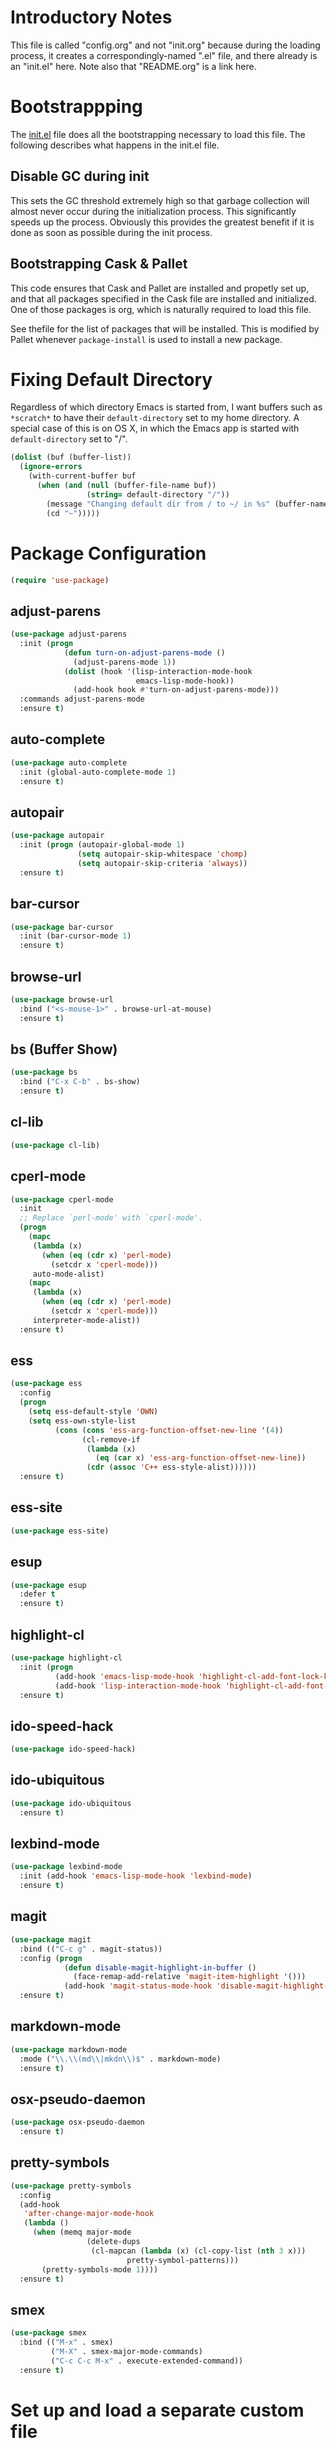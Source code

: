 * Introductory Notes

This file is called "config.org" and not "init.org" because during the
loading process, it creates a correspondingly-named ".el" file, and
there already is an "init.el" here. Note also that "README.org" is a
link here.

* Bootstrappping
The [[file:init.el][init.el]] file does all the bootstrapping necessary to load this
file. The following describes what happens in the init.el file.
** Disable GC during init
This sets the GC threshold extremely high so that garbage collection
will almost never occur during the initialization process. This
significantly speeds up the process. Obviously this provides the
greatest benefit if it is done as soon as possible during the init
process.
** Bootstrapping Cask & Pallet
This code ensures that Cask and Pallet are installed and propetly set
up, and that all packages specified in the Cask file are installed and
initialized. One of those packages is org, which is naturally required
to load this file.

See thefile for the list of packages that will be
installed. This is modified by Pallet whenever =package-install= is
used to install a new package.
* Fixing Default Directory
  Regardless of which directory Emacs is started from, I want buffers
  such as =*scratch*= to have their =default-directory= set to my home
  directory. A special case of this is on OS X, in which the Emacs app
  is started with =default-directory= set to "/".
  
  #+BEGIN_SRC emacs-lisp
    (dolist (buf (buffer-list))
      (ignore-errors
        (with-current-buffer buf
          (when (and (null (buffer-file-name buf))
                     (string= default-directory "/"))
            (message "Changing default dir from / to ~/ in %s" (buffer-name buf))
            (cd "~")))))
  #+END_SRC

* Package Configuration

  #+BEGIN_SRC emacs-lisp
    (require 'use-package)
  #+END_SRC

** adjust-parens

   #+BEGIN_SRC emacs-lisp
     (use-package adjust-parens
       :init (progn
                 (defun turn-on-adjust-parens-mode ()
                   (adjust-parens-mode 1))
                 (dolist (hook '(lisp-interaction-mode-hook
                                 emacs-lisp-mode-hook))
                   (add-hook hook #'turn-on-adjust-parens-mode)))
       :commands adjust-parens-mode
       :ensure t)
   #+END_SRC

** auto-complete

   #+BEGIN_SRC emacs-lisp
     (use-package auto-complete
       :init (global-auto-complete-mode 1)
       :ensure t)
   #+END_SRC

** autopair

   #+BEGIN_SRC emacs-lisp
     (use-package autopair
       :init (progn (autopair-global-mode 1)
                    (setq autopair-skip-whitespace 'chomp)
                    (setq autopair-skip-criteria 'always))
       :ensure t)
   #+END_SRC

** bar-cursor

   #+BEGIN_SRC emacs-lisp
     (use-package bar-cursor
       :init (bar-cursor-mode 1)
       :ensure t)
   #+END_SRC

** browse-url

   #+BEGIN_SRC emacs-lisp
     (use-package browse-url
       :bind ("<s-mouse-1>" . browse-url-at-mouse)
       :ensure t)
   #+END_SRC

** bs (Buffer Show)

   #+BEGIN_SRC emacs-lisp
     (use-package bs
       :bind ("C-x C-b" . bs-show)
       :ensure t)
   #+END_SRC

** cl-lib

   #+BEGIN_SRC emacs-lisp
     (use-package cl-lib)
   #+END_SRC

** cperl-mode

   #+BEGIN_SRC emacs-lisp
     (use-package cperl-mode
       :init 
       ;; Replace `perl-mode' with `cperl-mode'.
       (progn
         (mapc 
          (lambda (x) 
            (when (eq (cdr x) 'perl-mode)
              (setcdr x 'cperl-mode)))
          auto-mode-alist)
         (mapc 
          (lambda (x) 
            (when (eq (cdr x) 'perl-mode)
              (setcdr x 'cperl-mode)))
          interpreter-mode-alist))
       :ensure t)
   #+END_SRC

** ess

   #+BEGIN_SRC emacs-lisp
     (use-package ess
       :config
       (progn
         (setq ess-default-style 'OWN)
         (setq ess-own-style-list
               (cons (cons 'ess-arg-function-offset-new-line '(4))
                     (cl-remove-if
                      (lambda (x)
                        (eq (car x) 'ess-arg-function-offset-new-line))
                      (cdr (assoc 'C++ ess-style-alist))))))
       :ensure t)
   #+END_SRC

** ess-site

   #+BEGIN_SRC emacs-lisp
     (use-package ess-site)
   #+END_SRC

** esup

   #+BEGIN_SRC emacs-lisp
     (use-package esup 
       :defer t
       :ensure t)
   #+END_SRC

** highlight-cl

   #+BEGIN_SRC emacs-lisp
     (use-package highlight-cl
       :init (progn
               (add-hook 'emacs-lisp-mode-hook 'highlight-cl-add-font-lock-keywords)
               (add-hook 'lisp-interaction-mode-hook 'highlight-cl-add-font-lock-keywords))
       :ensure t)
   #+END_SRC

** ido-speed-hack

   #+BEGIN_SRC emacs-lisp
     (use-package ido-speed-hack)
   #+END_SRC

** ido-ubiquitous

   #+BEGIN_SRC emacs-lisp
     (use-package ido-ubiquitous
       :ensure t)    
   #+END_SRC

** lexbind-mode

   #+BEGIN_SRC emacs-lisp
     (use-package lexbind-mode
       :init (add-hook 'emacs-lisp-mode-hook 'lexbind-mode)
       :ensure t)
   #+END_SRC

** magit

   #+BEGIN_SRC emacs-lisp
     (use-package magit
       :bind (("C-c g" . magit-status))
       :config (progn
                 (defun disable-magit-highlight-in-buffer () 
                   (face-remap-add-relative 'magit-item-highlight '()))
                 (add-hook 'magit-status-mode-hook 'disable-magit-highlight-in-buffer))
       :ensure t)
   #+END_SRC

** markdown-mode

   #+BEGIN_SRC emacs-lisp
     (use-package markdown-mode
       :mode ("\\.\\(md\\|mkdn\\)$" . markdown-mode)
       :ensure t)
   #+END_SRC

** osx-pseudo-daemon

   #+BEGIN_SRC emacs-lisp
     (use-package osx-pseudo-daemon
       :ensure t)
   #+END_SRC

** pretty-symbols

   #+BEGIN_SRC emacs-lisp
     (use-package pretty-symbols
       :config
       (add-hook 
        'after-change-major-mode-hook
        (lambda ()
          (when (memq major-mode
                      (delete-dups
                       (cl-mapcan (lambda (x) (cl-copy-list (nth 3 x))) 
                               pretty-symbol-patterns)))
            (pretty-symbols-mode 1))))
       :ensure t)
   #+END_SRC

** smex

   #+BEGIN_SRC emacs-lisp
     (use-package smex
       :bind (("M-x" . smex)
              ("M-X" . smex-major-mode-commands)
              ("C-c C-c M-x" . execute-extended-command))
       :ensure t)
   #+END_SRC

* Set up and load a separate custom file 
This is the file where everything set via =M-x customize= goes.

#+BEGIN_SRC emacs-lisp
  (setq custom-file (expand-file-name "custom.el" user-emacs-directory))
  (load custom-file)
#+END_SRC
* Tweaks
** Use GNU ls for =insert-directory= if possible
On OS X (and probably other platforms), "ls" may not refer to GNU
ls. If GNU ls is installed on these platforms, it is typically
installed under the name "gls" instead. So if "gls" is available, we
prefer to use it.

  #+BEGIN_SRC emacs-lisp
    (if (executable-find "gls")
        (setq insert-directory-program "gls"))
  #+END_SRC
** Use system trash bin
   TODO This is OSX-specific. Make it portable and more robust.

   #+BEGIN_SRC emacs-lisp
     (defvar trash-command "trash")
     
     (defun system-move-file-to-trash (filename)
       "Move file to OS X trash.
     
     This assumes that a program called `trash' is in your $PATH and
     that this program will, when passed a single file path as an
     argument, move that file to the trash."
       (call-process trash-command nil nil nil filename))
   #+END_SRC

** Use external mailer for bug reports
   This calls =report-emacs-bug=, then =report-emacs-insert-to-mailer=,
   then cleans up the bug buffers.

   The backquoting interpolation is used to copy the interactive form
   from =report-emacs-bug=.

   #+BEGIN_SRC emacs-lisp
     (eval
      `(defun report-emacs-bug-via-mailer (&rest args)
         "Report a bug in GNU Emacs.
     
     Prompts for bug subject. Opens external mailer."
         ,(interactive-form 'report-emacs-bug)
         (save-window-excursion
           (apply 'report-emacs-bug args)
           (report-emacs-bug-insert-to-mailer)
           (mapc (lambda (buf) 
                   (with-current-buffer buf
                     (let ((buffer-file-name nil))
                       (kill-buffer (current-buffer)))))
                 (list "*Bug Help*" (current-buffer))))))
   #+END_SRC

** Pull PATH and MANPATH from shell

   #+BEGIN_SRC emacs-lisp
     ;; TODO: make a package out of this
     ;; Pull PATH and MANPATH from the shell
     (defun parse-envvar (var-and-value)
       (let ((match-pos (string-match-p "=" var-and-value)))
         (when match-pos
           (cons (substring var-and-value 0 match-pos)
                 (substring var-and-value (1+ match-pos))))))
     
     (defun pull-env-vars-from-shell (vars)
       (when (stringp vars)
         (setq vars (list vars)))
       (let* ((output (shell-command-to-string "bash --login -c env"))
              (lines (split-string output nil t)))
         (loop for line in lines
               for (var . value) = (parse-envvar line)
               if (member var vars)
               do (setenv var value)
               and if (string= var "PATH") do
               (setq exec-path (split-string value path-separator t)))))
     
     (pull-env-vars-from-shell '("PATH" "MANPATH"))
   #+END_SRC

** Fix OSX movement keys

   #+BEGIN_SRC emacs-lisp
     ;; Match standard OSX movement keys, etc. (compensating for swapping
     ;; alt and command keys)
     (when (or (featurep 'ns) 
               (eq system-type 'darwin))
       (when (version<= "24.4.0" emacs-version)
         (warn "Update the point movement key config in init.el"))
       ;; Super is the Alt/option key
       (global-set-key (kbd "s-<left>") 'left-word)
       (global-set-key (kbd "s-<right>") 'right-word)
       (global-set-key (kbd "s-<backspace>") 'backward-kill-word)
       (global-set-key (kbd "s-<kp-delete>") 'kill-word)
       (global-set-key (kbd "s-`") 'tmm-menubar)
       ;; Meta is the command key
       (global-set-key (kbd "M-<left>") 'move-beginning-of-line)
       (global-set-key (kbd "M-<right>") 'move-end-of-line)
       (global-set-key (kbd "M-<backspace>") nil)
       (global-set-key (kbd "M-<kp-delete>") nil)
       (global-set-key (kbd "M-`") 'other-frame))
   #+END_SRC

** Tell Emacs where to find its C source code

   #+BEGIN_SRC emacs-lisp
     (setq find-function-C-source-directory "~/src/emacs/src")
   #+END_SRC

** Allow typing a sexp and then replacing it with its value

   #+BEGIN_SRC emacs-lisp
     (defun eval-replace-preceding-sexp ()
       "Replace the preceding sexp with its value."
       (interactive)
       (let ((value (eval (preceding-sexp))))
         (kill-sexp -1)
         (insert (format "%s" value))))
     (global-set-key (kbd "C-c C-e") 'eval-replace-preceding-sexp)
   #+END_SRC

** Tell =fixup-whitespace= not to delete indentation

   #+BEGIN_SRC emacs-lisp
     (defadvice fixup-whitespace (around indent-line activate)
       "Don't delete indentation; instead do correct indentation.
     
     When `fixup-whitespace' is called with the point in the
     indentation region of the line (i.e. before the first
     non-whitespace character), indent the line instead of deleting
     the indentation."
       (if (<= (current-column)
              (save-excursion
                (back-to-indentation)
                (current-column)))
           (indent-for-tab-command)
         ad-do-it))
   #+END_SRC

** Have =indent-region= indent containing defun if mark is inactive

   #+BEGIN_SRC emacs-lisp
     (defadvice indent-region (around indent-defun activate)
       "Indent containing defun if mark is not active."
       (if (and transient-mark-mode
                (not mark-active))
           (save-excursion
             (mark-defun)
             (call-interactively #'indent-region))
         ad-do-it))
   #+END_SRC

** Always indent after newline

   #+BEGIN_SRC emacs-lisp
     (global-set-key (kbd "RET") #'newline-and-indent)
   #+END_SRC

** Turn on eldoc mode in elisp modes

   #+BEGIN_SRC emacs-lisp
     (dolist (hook '(lisp-interaction-mode-hook
                     emacs-lisp-mode-hook))
        (add-hook hook #'turn-on-eldoc-mode))
   #+END_SRC

** Fix ess-roxy behavior

   #+BEGIN_SRC emacs-lisp
     (eval-after-load 'ess-roxy
       '(defadvice newline-and-indent (around ess-roxy-newline activate)
          "Insert a newline in a roxygen field."
          (cond
           ;; Not in roxy entry; do nothing
           ((not (ess-roxy-entry-p))
            ad-do-it)
           ;; Point at beginning of first line of entry; do nothing
           ((= (point) (ess-roxy-beg-of-entry))
            ad-do-it)
           ;; Otherwise: skip over roxy comment string if necessary and then
           ;; newline and then inset new roxy comment string
           (t
            (let ((point-after-roxy-string
                   (save-excursion (forward-line 0)
                                   (move-beginning-of-line nil)
                                   (point))))
              (goto-char (max (point) point-after-roxy-string)))
            ad-do-it
            (insert (concat (ess-roxy-guess-str t) " "))))))
   #+END_SRC

** Tramp remote sudo

   #+BEGIN_SRC emacs-lisp
     (require 'tramp)
     (add-to-list 'tramp-default-proxies-alist
                  '(nil "\\`root\\'" "/ssh:%h:"))
     (add-to-list 'tramp-default-proxies-alist
                  '((regexp-quote (system-name)) nil nil))
   #+END_SRC

** Function for inserting src blocks in Org Mode

   #+BEGIN_SRC emacs-lisp
     (defun org-insert-src-block (src-code-type)
       "Insert a `SRC-CODE-TYPE' type source code block in org-mode."
       (interactive
        (let ((src-code-types
               '("emacs-lisp" "python" "C" "sh" "java" "js" "clojure" "C++" "css"
                 "calc" "asymptote" "dot" "gnuplot" "ledger" "lilypond" "mscgen"
                 "octave" "oz" "plantuml" "R" "sass" "screen" "sql" "awk" "ditaa"
                 "haskell" "latex" "lisp" "matlab" "ocaml" "org" "perl" "ruby"
                 "scheme" "sqlite")))
          (list (ido-completing-read "Source code type: " src-code-types))))
       (progn
         (newline-and-indent)
         (insert (format "#+BEGIN_SRC %s\n" src-code-type))
         (newline-and-indent)
         (insert "#+END_SRC\n")
         (previous-line 2)
         (org-edit-src-code)))
   #+END_SRC

** Use conf-mode for .gitignore files

   #+BEGIN_SRC emacs-lisp
     (add-to-list 'auto-mode-alist '("\\.gitignore\\'" . conf-mode))
   #+END_SRC

* Start emacs server

  #+BEGIN_SRC emacs-lisp
    (ignore-errors (server-start))
  #+END_SRC

* Cleanup
** Kill Compile Log Buffer
Loading this config sometimes leaves a Compile Log buffer lying
around. Kill it. Also kill its associated window.

#+BEGIN_SRC emacs-lisp
  (when (get-buffer "*Compile-Log*")
    (kill-buffer "*Compile-Log*"))
#+END_SRC

** Set up initial window configuration
Ensure that Emacs starts with just a single window.

  #+BEGIN_SRC emacs-lisp
    (add-hook 'after-init-hook 
              (lambda () 
                (delete-other-windows)))
  #+END_SRC
